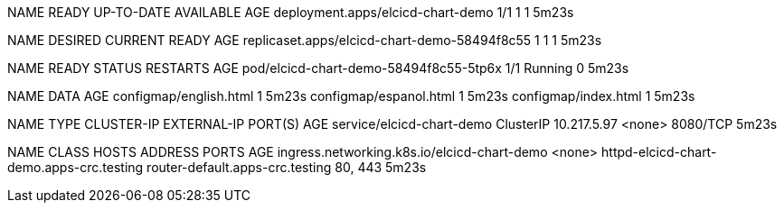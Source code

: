 NAME                                READY   UP-TO-DATE   AVAILABLE   AGE
deployment.apps/elcicd-chart-demo   1/1     1            1           5m23s

NAME                                           DESIRED   CURRENT   READY   AGE
replicaset.apps/elcicd-chart-demo-58494f8c55   1         1         1       5m23s

NAME                                     READY   STATUS    RESTARTS   AGE
pod/elcicd-chart-demo-58494f8c55-5tp6x   1/1     Running   0          5m23s

NAME                                 DATA   AGE
configmap/english.html               1      5m23s
configmap/espanol.html               1      5m23s
configmap/index.html                 1      5m23s

NAME                        TYPE        CLUSTER-IP    EXTERNAL-IP   PORT(S)    AGE
service/elcicd-chart-demo   ClusterIP   10.217.5.97   <none>        8080/TCP   5m23s

NAME                                          CLASS    HOSTS                                      ADDRESS                           PORTS     AGE
ingress.networking.k8s.io/elcicd-chart-demo   <none>   httpd-elcicd-chart-demo.apps-crc.testing   router-default.apps-crc.testing   80, 443   5m23s